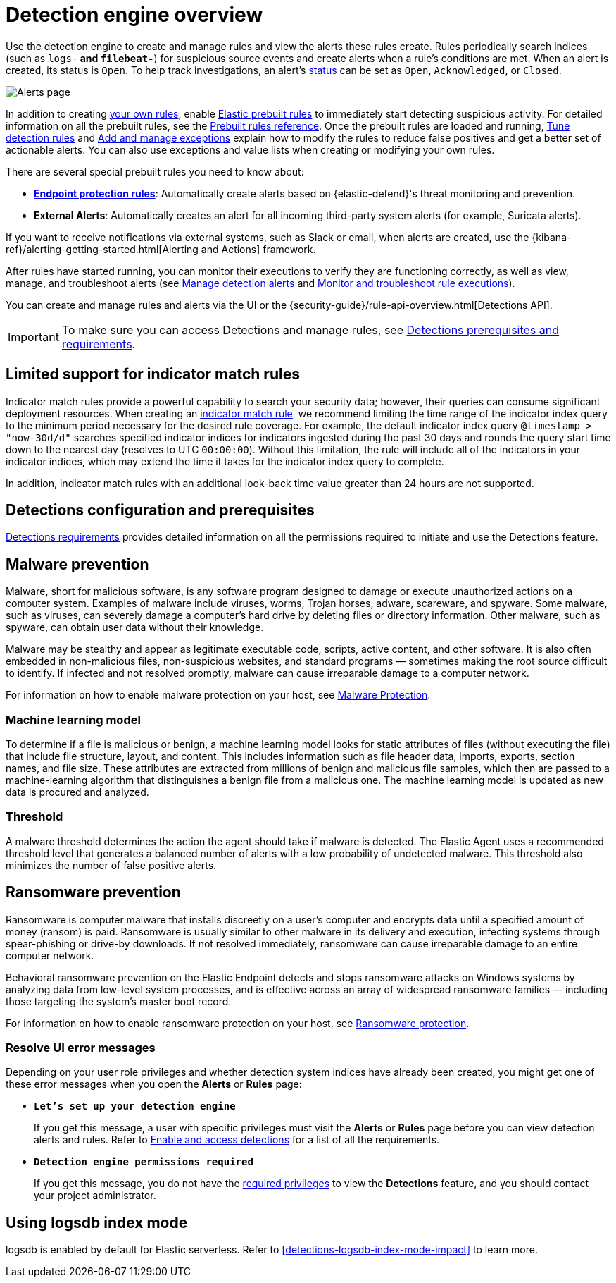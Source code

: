 [[security-detection-engine-overview]]
= Detection engine overview

// :description: Learn about the detection engine and its features.
// :keywords: serverless, security, overview


Use the detection engine to create and manage rules and view the alerts
these rules create. Rules periodically search indices (such as `logs-*` and
`filebeat-*`) for suspicious source events and create alerts when a rule's
conditions are met. When an alert is created, its status is `Open`. To help
track investigations, an alert's <<detection-alert-status,status>> can be set as
`Open`, `Acknowledged`, or `Closed`.

[role="screenshot"]
image::images/detection-engine-overview/-detections-alert-page.png[Alerts page]

In addition to creating <<security-rules-create,your own rules>>, enable
<<load-prebuilt-rules,Elastic prebuilt rules>> to immediately start detecting
suspicious activity. For detailed information on all the prebuilt rules, see the <<security-prebuilt-rules,Prebuilt rules reference>>. Once the prebuilt rules are loaded and
running, <<security-tune-detection-signals,Tune detection rules>> and <<security-add-exceptions,Add and manage exceptions>> explain
how to modify the rules to reduce false positives and get a better set of
actionable alerts. You can also use exceptions and value lists when creating or
modifying your own rules.

There are several special prebuilt rules you need to know about:

// Links to prebuilt rule pages temporarily removed for initial serverless docs.

* <<endpoint-protection-rules, *Endpoint protection rules*>>: Automatically create alerts based on {elastic-defend}'s threat monitoring and prevention.

// Links to prebuilt rule pages temporarily removed for initial serverless docs.

* **External Alerts**: Automatically creates an alert for
all incoming third-party system alerts (for example, Suricata alerts).

If you want to receive notifications via external systems, such as Slack or
email, when alerts are created, use the {kibana-ref}/alerting-getting-started.html[Alerting and Actions] framework.

After rules have started running, you can monitor their executions to verify
they are functioning correctly, as well as view, manage, and troubleshoot
alerts (see <<security-alerts-manage,Manage detection alerts>> and <<security-alerts-ui-monitor,Monitor and troubleshoot rule executions>>).

You can create and manage rules and alerts via the UI or the {security-guide}/rule-api-overview.html[Detections API].

// Link to classic docs until serverless API docs are available.

[IMPORTANT]
====
To make sure you can access Detections and manage rules, see
<<security-detections-requirements,Detections prerequisites and requirements>>.
====

[discrete]
[[support-indicator-rules]]
== Limited support for indicator match rules

Indicator match rules provide a powerful capability to search your security data; however, their queries can consume significant deployment resources. When creating an <<create-indicator-rule,indicator match rule>>, we recommend limiting the time range of the indicator index query to the minimum period necessary for the desired rule coverage. For example, the default indicator index query `@timestamp > "now-30d/d"` searches specified indicator indices for indicators ingested during the past 30 days and rounds the query start time down to the nearest day (resolves to UTC `00:00:00`). Without this limitation, the rule will include all of the indicators in your indicator indices, which may extend the time it takes for the indicator index query to complete.

In addition, indicator match rules with an additional look-back time value greater than 24 hours are not supported.

[discrete]
[[detections-permissions]]
== Detections configuration and prerequisites

<<security-detections-requirements,Detections requirements>> provides detailed information on all the
permissions required to initiate and use the Detections feature.

[discrete]
[[malware-prevention]]
== Malware prevention

Malware, short for malicious software, is any software program designed to damage or execute unauthorized actions on a
computer system. Examples of malware include viruses, worms, Trojan horses, adware, scareware, and spyware. Some
malware, such as viruses, can severely damage a computer's hard drive by deleting files or directory information. Other
malware, such as spyware, can obtain user data without their knowledge.

Malware may be stealthy and appear as legitimate executable code, scripts, active content, and other software. It is also
often embedded in non-malicious files, non-suspicious websites, and standard programs — sometimes making the root
source difficult to identify. If infected and not resolved promptly, malware can cause irreparable damage to a computer
network.

For information on how to enable malware protection on your host, see <<malware-protection,Malware Protection>>.

[discrete]
[[machine-learning-model]]
=== Machine learning model

To determine if a file is malicious or benign, a machine learning model looks for static attributes of files (without executing
the file) that include file structure, layout, and content. This includes information such as file header data, imports, exports,
section names, and file size. These attributes are extracted from millions of benign and malicious file samples, which then
are passed to a machine-learning algorithm that distinguishes a benign file from a malicious one. The machine learning
model is updated as new data is procured and analyzed.

[discrete]
[[security-detection-engine-overview-threshold]]
=== Threshold

A malware threshold determines the action the agent should take if malware is detected. The Elastic Agent uses a recommended threshold level that generates a balanced number of alerts with a low probability of undetected malware. This threshold also minimizes the number of false positive alerts.

[discrete]
[[ransomware-prevention]]
== Ransomware prevention

Ransomware is computer malware that installs discreetly on a user's computer and encrypts data until a specified amount of money (ransom) is paid. Ransomware is usually similar to other malware in its delivery and execution, infecting systems
through spear-phishing or drive-by downloads. If not resolved immediately, ransomware can cause irreparable damage to an entire computer network.

Behavioral ransomware prevention on the Elastic Endpoint detects and stops ransomware attacks on Windows systems by analyzing data from low-level system processes, and is effective across an array of widespread ransomware families — including those targeting the system’s master boot record.

For information on how to enable ransomware protection on your host, see <<ransomware-protection,Ransomware protection>>.

[discrete]
[[security-detection-engine-overview-resolve-ui-error-messages]]
=== Resolve UI error messages

Depending on your user role privileges and whether detection system indices have already been created, you might get one of these error messages when you
open the **Alerts** or **Rules** page:

* **`Let’s set up your detection engine`**
+
If you get this message, a user with specific privileges must visit the
**Alerts** or **Rules** page before you can view detection alerts and rules.
Refer to <<enable-detections-ui,Enable and access detections>> for a list of all the requirements.
* **`Detection engine permissions required`**
+
If you get this message, you do not have the
<<detections-permissions,required privileges>> to view the **Detections** feature,
and you should contact your project administrator.

[discrete]
[[detections-logsdb-index-mode]]
== Using logsdb index mode 

logsdb is enabled by default for Elastic serverless. Refer to <<detections-logsdb-index-mode-impact>> to learn more. 